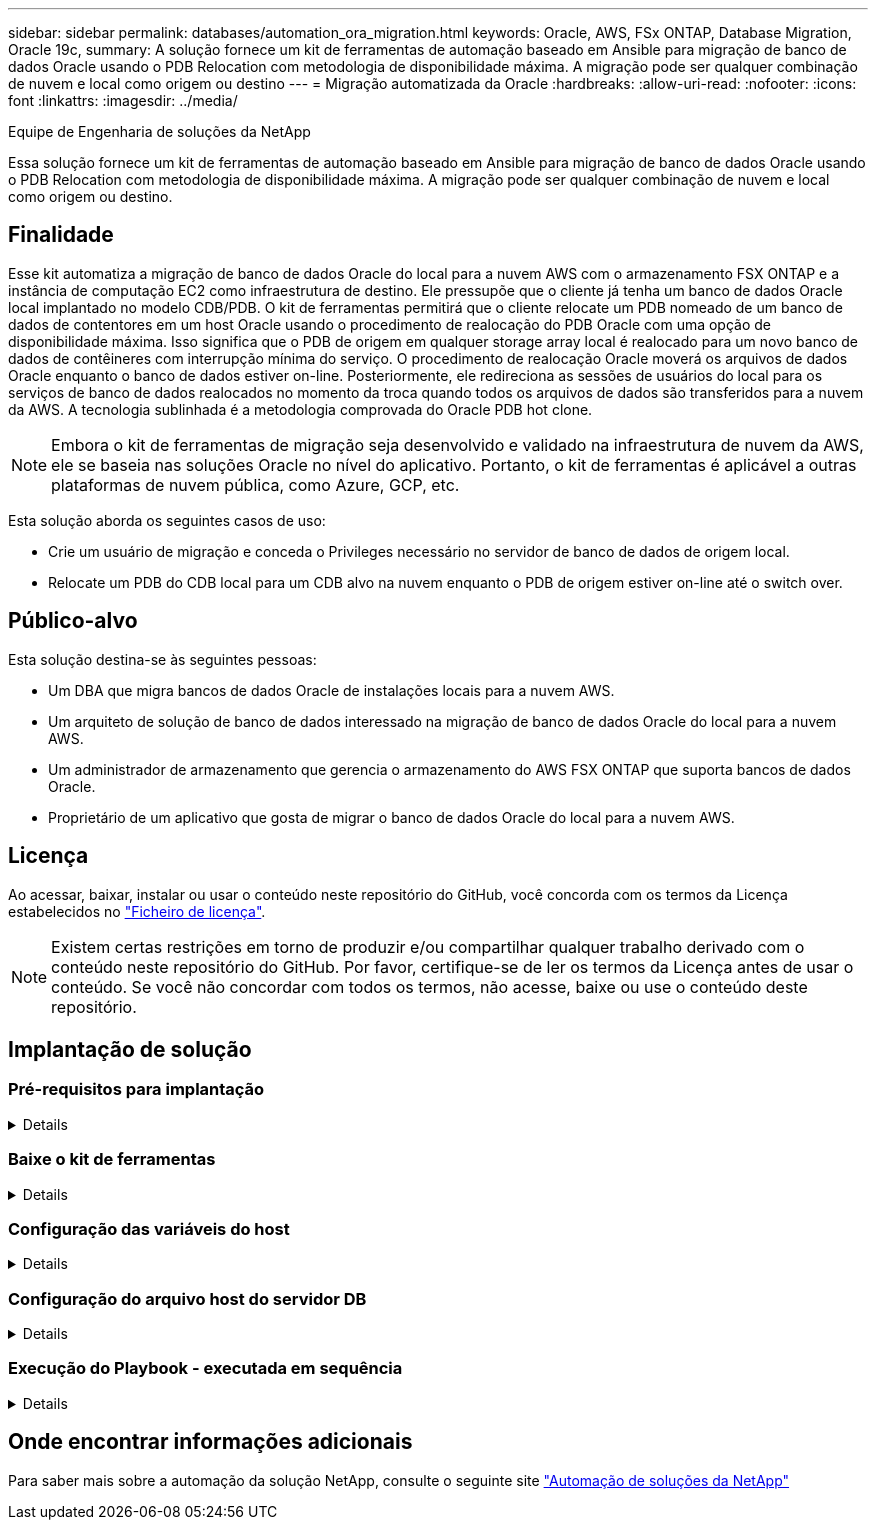 ---
sidebar: sidebar 
permalink: databases/automation_ora_migration.html 
keywords: Oracle, AWS, FSx ONTAP, Database Migration, Oracle 19c, 
summary: A solução fornece um kit de ferramentas de automação baseado em Ansible para migração de banco de dados Oracle usando o PDB Relocation com metodologia de disponibilidade máxima. A migração pode ser qualquer combinação de nuvem e local como origem ou destino 
---
= Migração automatizada da Oracle
:hardbreaks:
:allow-uri-read: 
:nofooter: 
:icons: font
:linkattrs: 
:imagesdir: ../media/


Equipe de Engenharia de soluções da NetApp

[role="lead"]
Essa solução fornece um kit de ferramentas de automação baseado em Ansible para migração de banco de dados Oracle usando o PDB Relocation com metodologia de disponibilidade máxima. A migração pode ser qualquer combinação de nuvem e local como origem ou destino.



== Finalidade

Esse kit automatiza a migração de banco de dados Oracle do local para a nuvem AWS com o armazenamento FSX ONTAP e a instância de computação EC2 como infraestrutura de destino. Ele pressupõe que o cliente já tenha um banco de dados Oracle local implantado no modelo CDB/PDB. O kit de ferramentas permitirá que o cliente relocate um PDB nomeado de um banco de dados de contentores em um host Oracle usando o procedimento de realocação do PDB Oracle com uma opção de disponibilidade máxima. Isso significa que o PDB de origem em qualquer storage array local é realocado para um novo banco de dados de contêineres com interrupção mínima do serviço. O procedimento de realocação Oracle moverá os arquivos de dados Oracle enquanto o banco de dados estiver on-line. Posteriormente, ele redireciona as sessões de usuários do local para os serviços de banco de dados realocados no momento da troca quando todos os arquivos de dados são transferidos para a nuvem da AWS. A tecnologia sublinhada é a metodologia comprovada do Oracle PDB hot clone.


NOTE: Embora o kit de ferramentas de migração seja desenvolvido e validado na infraestrutura de nuvem da AWS, ele se baseia nas soluções Oracle no nível do aplicativo. Portanto, o kit de ferramentas é aplicável a outras plataformas de nuvem pública, como Azure, GCP, etc.

Esta solução aborda os seguintes casos de uso:

* Crie um usuário de migração e conceda o Privileges necessário no servidor de banco de dados de origem local.
* Relocate um PDB do CDB local para um CDB alvo na nuvem enquanto o PDB de origem estiver on-line até o switch over.




== Público-alvo

Esta solução destina-se às seguintes pessoas:

* Um DBA que migra bancos de dados Oracle de instalações locais para a nuvem AWS.
* Um arquiteto de solução de banco de dados interessado na migração de banco de dados Oracle do local para a nuvem AWS.
* Um administrador de armazenamento que gerencia o armazenamento do AWS FSX ONTAP que suporta bancos de dados Oracle.
* Proprietário de um aplicativo que gosta de migrar o banco de dados Oracle do local para a nuvem AWS.




== Licença

Ao acessar, baixar, instalar ou usar o conteúdo neste repositório do GitHub, você concorda com os termos da Licença estabelecidos no link:https://github.com/NetApp/na_ora_hadr_failover_resync/blob/master/LICENSE.TXT["Ficheiro de licença"^].


NOTE: Existem certas restrições em torno de produzir e/ou compartilhar qualquer trabalho derivado com o conteúdo neste repositório do GitHub. Por favor, certifique-se de ler os termos da Licença antes de usar o conteúdo. Se você não concordar com todos os termos, não acesse, baixe ou use o conteúdo deste repositório.



== Implantação de solução



=== Pré-requisitos para implantação

[%collapsible]
====
A implantação requer os seguintes pré-requisitos.

....
Ansible v.2.10 and higher
ONTAP collection 21.19.1
Python 3
Python libraries:
  netapp-lib
  xmltodict
  jmespath
....
....
Source Oracle CDB with PDBs on-premises
Target Oracle CDB in AWS hosted on FSx and EC2 instance
Source and target CDB on same version and with same options installed
....
....
Network connectivity
  Ansible controller to source CDB
  Ansible controller to target CDB
  Source CDB to target CDB on Oracle listener port (typical 1521)
....
====


=== Baixe o kit de ferramentas

[%collapsible]
====
[source, cli]
----
git clone https://github.com/NetApp/na_ora_aws_migration.git
----
====


=== Configuração das variáveis do host

[%collapsible]
====
Variáveis de host são definidas no diretório host_vars nomeado como host_name.yml. Um exemplo de arquivo de variável host host_name.yml é incluído para demonstrar a configuração típica. A seguir estão as principais considerações:

....
Source Oracle CDB - define host specific variables for the on-prem CDB
  ansible_host: IP address of source database server host
  source_oracle_sid: source Oracle CDB instance ID
  source_pdb_name: source PDB name to migrate to cloud
  source_file_directory: file directory of source PDB data files
  target_file_directory: file directory of migrated PDB data files
....
....
Target Oracle CDB - define host specific variables for the target CDB including some variables for on-prem CDB
  ansible_host: IP address of target database server host
  target_oracle_sid: target Oracle CDB instance ID
  target_pdb_name: target PDB name to be migrated to cloud (for max availability option, the source and target PDB name must be the same)
  source_oracle_sid: source Oracle CDB instance ID
  source_pdb_name: source PDB name to be migrated to cloud
  source_port: source Oracle CDB listener port
  source_oracle_domain: source Oracle database domain name
  source_file_directory: file directory of source PDB data files
  target_file_directory: file directory of migrated PDB data files
....
====


=== Configuração do arquivo host do servidor DB

[%collapsible]
====
A instância do AWS EC2 usa o endereço IP para a nomeação do host por padrão. Se você usar um nome diferente no arquivo hosts para Ansible, configure a resolução de nomes de host no arquivo /etc/hosts para o servidor de origem e de destino. Segue-se um exemplo.

....
127.0.0.1   localhost localhost.localdomain localhost4 localhost4.localdomain4
::1         localhost localhost.localdomain localhost6 localhost6.localdomain6
172.30.15.96 source_db_server
172.30.15.107 target_db_server
....
====


=== Execução do Playbook - executada em sequência

[%collapsible]
====
. Instalar pré-requisitos da controladora Ansible.
+
[source, cli]
----
ansible-playbook -i hosts requirements.yml
----
+
[source, cli]
----
ansible-galaxy collection install -r collections/requirements.yml --force
----
. Execute tarefas de pré-migração para o servidor on-premise - assumindo que admin é usuário ssh para conexão com o host Oracle on-premise com permissão sudo.
+
[source, cli]
----
ansible-playbook -i hosts ora_pdb_relocate.yml -u admin -k -K -t ora_pdb_relo_onprem
----
. Execute a realocação do Oracle PDB do CDB no local para o CDB de destino na instância do AWS EC2 - assumindo EC2 usuário para conexão de instância de banco de dados EC2 e db1.pem com pares de chaves ssh de EC2 usuários.
+
[source, cli]
----
ansible-playbook -i hosts ora_pdb_relocate.yml -u ec2-user --private-key db1.pem -t ora_pdb_relo_primary
----


====


== Onde encontrar informações adicionais

Para saber mais sobre a automação da solução NetApp, consulte o seguinte site link:../automation/automation_introduction.html["Automação de soluções da NetApp"^]
